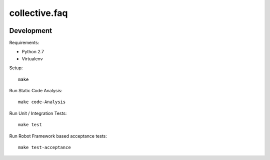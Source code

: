 .. This README is meant for consumption by humans and pypi. Pypi can render rst files so please do not use Sphinx features.
   If you want to learn more about writing documentation, please check out: http://docs.plone.org/about/documentation_styleguide.html
   This text does not appear on pypi or github. It is a comment.

==============================================================================
collective.faq
==============================================================================

.. image:: https://kitconcept.com/logo.svg
   :alt: kitconcept, GmbH
   :target: https://kitconcept.com/

.. image:: https://secure.travis-ci.org/collective/collective.faq.png
    :target: http://travis-ci.org/collective/collective.faq

Development
-----------

Requirements:

- Python 2.7
- Virtualenv

Setup::

  make

Run Static Code Analysis::

  make code-Analysis

Run Unit / Integration Tests::

  make test

Run Robot Framework based acceptance tests::

  make test-acceptance
